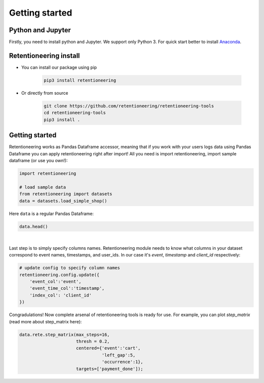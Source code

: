 Getting started
~~~~~~~~~~~~~~~

Python and Jupyter
==================

Firstly, you need to install python and Jupyter.
We support only Python 3.
For quick start better to install `Anaconda <https://www.anaconda.com/>`__.

Retentioneering install
=======================

- You can install our package using pip

    .. code:: bash

        pip3 install retentioneering

- Or directly from source

    .. code:: bash

        git clone https://github.com/retentioneering/retentioneering-tools
        cd retentioneering-tools
        pip3 install .

Getting started
===============

Retentioneering works as Pandas Dataframe accessor, meaning that if you work with
your users logs data using Pandas Dataframe you can apply retentioneering right after
import! All you need is import retentioneering, import sample dataframe (or use you
own!):

.. code:: ipython3

    import retentioneering

    # load sample data
    from retentioneering import datasets
    data = datasets.load_simple_shop()

Here ``data`` is a regular Pandas Dataframe:

.. code:: ipython3

    data.head()

.. raw:: html

    <div>
    <style scoped>
        .dataframe tbody tr th:only-of-type {
            vertical-align: middle;
        }

        .dataframe tbody tr th {
            vertical-align: top;
        }

        .dataframe thead th {
            text-align: right;
        }
    </style>
    <table border="1" class="dataframe">
      <thead>
        <tr style="text-align: right;">
          <th></th>
          <th>client_id</th>
          <th>event</th>
          <th>timestamp</th>
        </tr>
      </thead>
      <tbody>
        <tr>
          <th>0</th>
          <td>219483890</td>
          <td>catalog</td>
          <td>2019-11-01 17:59:13.273932</td>
        </tr>
        <tr>
          <th>1</th>
          <td>219483890</td>
          <td>product1</td>
          <td>2019-11-01 17:59:28.459271</td>
        </tr>
        <tr>
          <th>2</th>
          <td>219483890</td>
          <td>cart</td>
          <td>2019-11-01 17:59:29.502214</td>
        </tr>
        <tr>
          <th>3</th>
          <td>219483890</td>
          <td>catalog</td>
          <td>2019-11-01 17:59:32.557029</td>
        </tr>
        <tr>
          <th>4</th>
          <td>964964743</td>
          <td>catalog</td>
          <td>2019-11-01 21:38:19.283663</td>
        </tr>
      </tbody>
    </table>
    </div>

|
Last step is to simply specify columns names. Retentioneering module needs to know what columns
in your dataset correspond to event names, timestamps, and user_ids. In our case it's `event`,
`timestamp` and `client_id` respectively:

.. code:: ipython3

    # update config to specify column names
    retentioneering.config.update({
        'event_col':'event',
        'event_time_col':'timestamp',
        'index_col': 'client_id'
    })


Congradulations! Now complete arsenal of retentioneering tools is ready for use. For example,
you can plot `step_matrix` (read more about step_matrix here):

.. code:: ipython3

    data.rete.step_matrix(max_steps=16,
                          thresh = 0.2,
                          centered={'event':'cart',
                                    'left_gap':5,
                                    'occurrence':1},
                          targets=['payment_done']);